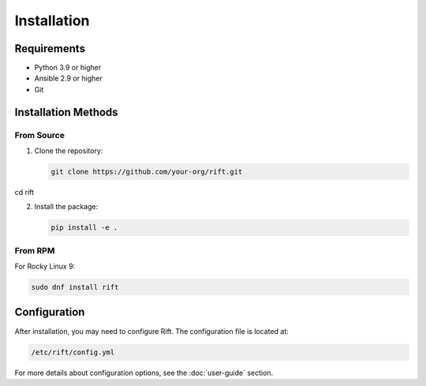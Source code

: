 Installation
============

Requirements
-----------

* Python 3.9 or higher
* Ansible 2.9 or higher
* Git

Installation Methods
------------------

From Source
~~~~~~~~~~

1. Clone the repository:

   .. code-block:: bash

      git clone https://github.com/your-org/rift.git
cd rift

2. Install the package:

   .. code-block:: bash

      pip install -e .

From RPM
~~~~~~~~

For Rocky Linux 9:

.. code-block:: bash

   sudo dnf install rift

Configuration
------------

After installation, you may need to configure Rift. The configuration file is located at:

.. code-block:: bash

   /etc/rift/config.yml

For more details about configuration options, see the :doc:`user-guide` section. 